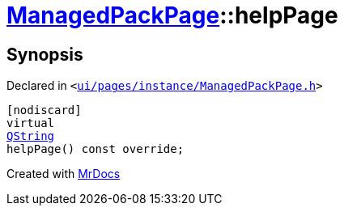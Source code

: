[#ManagedPackPage-helpPage]
= xref:ManagedPackPage.adoc[ManagedPackPage]::helpPage
:relfileprefix: ../
:mrdocs:


== Synopsis

Declared in `&lt;https://github.com/PrismLauncher/PrismLauncher/blob/develop/launcher/ui/pages/instance/ManagedPackPage.h#L42[ui&sol;pages&sol;instance&sol;ManagedPackPage&period;h]&gt;`

[source,cpp,subs="verbatim,replacements,macros,-callouts"]
----
[nodiscard]
virtual
xref:QString.adoc[QString]
helpPage() const override;
----



[.small]#Created with https://www.mrdocs.com[MrDocs]#
